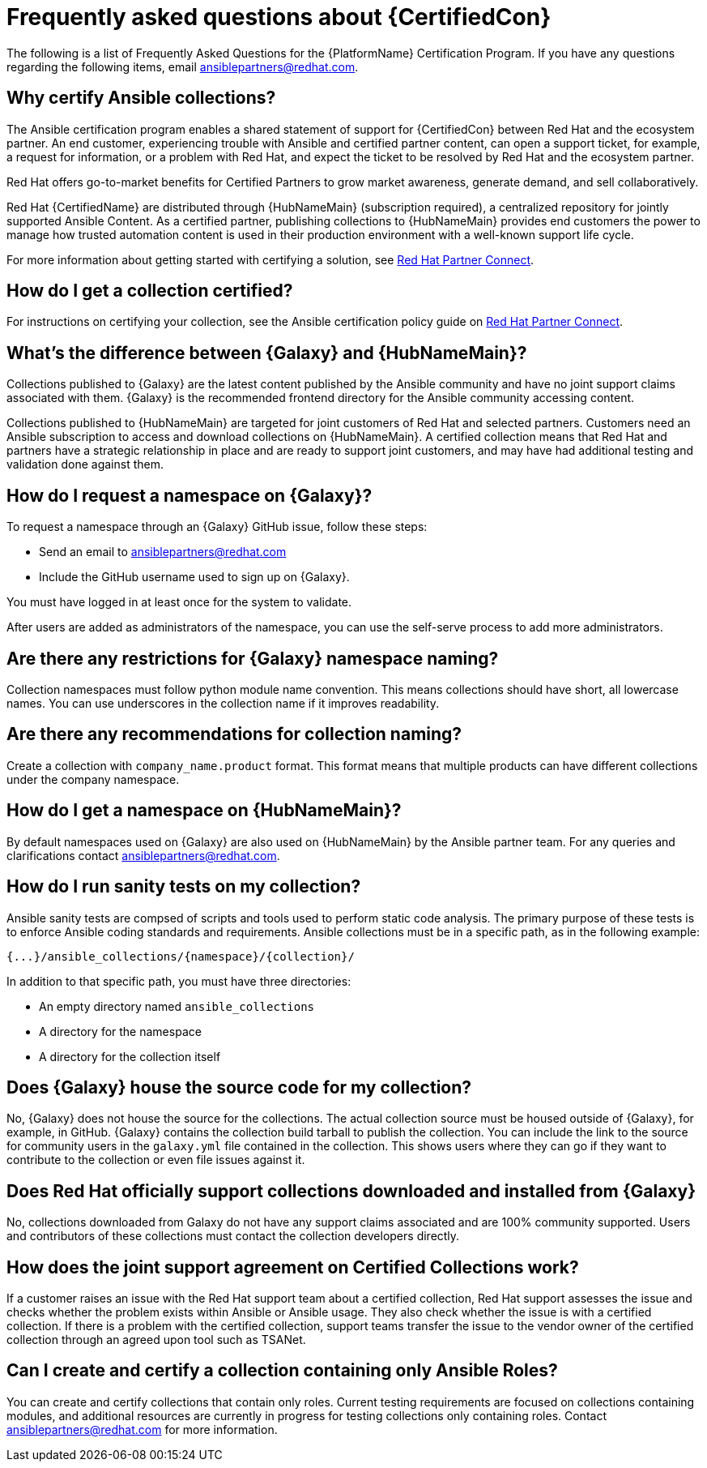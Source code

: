 :_mod-docs-content-type: ASSEMBLY

[id="assembly-faq"]
= Frequently asked questions about {CertifiedCon}

The following is a list of Frequently Asked Questions for the {PlatformName} Certification Program. 
If you have any questions regarding the following items, email ansiblepartners@redhat.com.

== Why certify Ansible collections?

The Ansible certification program enables a shared statement of support for {CertifiedCon} between Red Hat and the ecosystem partner. 
An end customer, experiencing trouble with Ansible and certified partner content, can open a support ticket, for example, a request for information, or a problem with Red Hat, and expect the ticket to be resolved by Red Hat and the ecosystem partner. 

Red Hat offers go-to-market benefits for Certified Partners to grow market awareness, generate demand, and sell collaboratively.

Red Hat {CertifiedName} are distributed through {HubNameMain} (subscription required), a centralized repository for jointly supported Ansible Content. 
As a certified partner, publishing collections to {HubNameMain} provides end customers the power to manage how trusted automation content is used in their production environment with a well-known support life cycle.

For more information about getting started with certifying a solution, see link:https://connect.redhat.com/en/partner-with-us/red-hat-ansible-automation-certification[Red Hat Partner Connect].

== How do I get a collection certified?

For instructions on certifying your collection, see the Ansible certification policy guide on link:http://www.ansible.com/partners[Red Hat Partner Connect].

== What’s the difference between {Galaxy} and {HubNameMain}?

Collections published to {Galaxy} are the latest content published by the Ansible community and have no joint support claims associated with them. 
{Galaxy} is the recommended frontend directory for the Ansible community accessing content.

Collections published to {HubNameMain} are targeted for joint customers of Red Hat and selected partners. 
Customers need an Ansible subscription to access and download collections on {HubNameMain}. 
A certified collection means that Red Hat and partners have a strategic relationship in place and are ready to support joint customers, and may have had additional testing and validation done against them.

== How do I request a namespace on {Galaxy}?

To request a namespace through an {Galaxy} GitHub issue, follow these steps:

* Send an email to ansiblepartners@redhat.com 
* Include the GitHub username used to sign up on {Galaxy}.

You must have logged in at least once for the system to validate.

After users are added as administrators of the namespace, you can use the self-serve process to add more administrators.

== Are there any restrictions for {Galaxy} namespace naming?

Collection namespaces must follow python module name convention. 
This means collections should have short, all lowercase names. 
You can use underscores in the collection name if it improves readability.

== Are there any recommendations for collection naming?

Create a collection with `company_name.product` format. 
This format means that multiple products can have different collections under the company namespace.

== How do I get a namespace on {HubNameMain}?

By default namespaces used on {Galaxy} are also used on {HubNameMain} by the Ansible partner team. 
For any queries and clarifications contact ansiblepartners@redhat.com.

== How do I run sanity tests on my collection?

Ansible sanity tests are compsed of scripts and tools used to perform static code analysis. 
The primary purpose of these tests is to enforce Ansible coding standards and requirements. 
Ansible collections must be in a specific path, as in the following example:

[options="nowrap" subs="+quotes, attributes"]
[literal, options="nowrap" subs="+attributes"]
----
{...}/ansible_collections/{namespace}/{collection}/
----

In addition to that specific path, you must have three directories:

* An empty directory named `ansible_collections`
* A directory for the namespace
* A directory for the collection itself

== Does {Galaxy} house the source code for my collection?

No, {Galaxy} does not house the source for the collections. 
The actual collection source must be housed outside of {Galaxy}, for example, in GitHub. 
{Galaxy} contains the collection build tarball to publish the collection. 
You can include the link to the source for community users in the `galaxy.yml` file contained in the collection. 
This shows users where they can go if they want to contribute to the collection or even file issues against it.

== Does Red Hat officially support collections downloaded and installed from {Galaxy}

No, collections downloaded from Galaxy do not have any support claims associated and are 100% community supported.
Users and contributors of these collections must contact the collection developers directly.

== How does the joint support agreement on Certified Collections work?

If a customer raises an issue with the Red Hat support team about a certified collection, Red Hat support assesses the issue and checks whether the problem exists within Ansible or Ansible usage. 
They also check whether the issue is with a certified collection. 
If there is a problem with the certified collection, support teams transfer the issue to the vendor owner of the certified collection through an agreed upon tool such as TSANet.

== Can I create and certify a collection containing only Ansible Roles?

You can create and certify collections that contain only roles. 
Current testing requirements are focused on collections containing modules, and additional resources are currently in progress for testing collections only containing roles. 
Contact ansiblepartners@redhat.com for more information.
